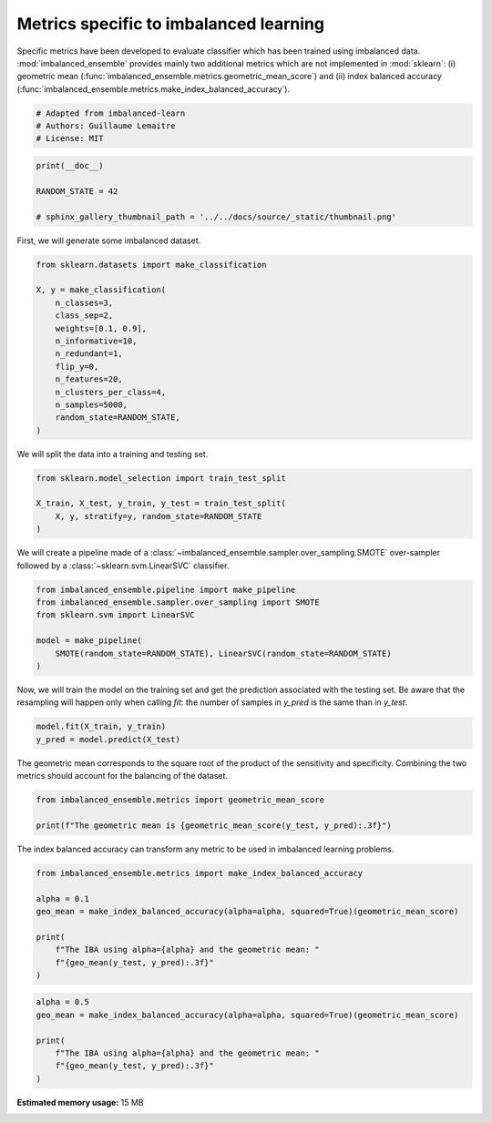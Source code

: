 
.. DO NOT EDIT.
.. THIS FILE WAS AUTOMATICALLY GENERATED BY SPHINX-GALLERY.
.. TO MAKE CHANGES, EDIT THE SOURCE PYTHON FILE:
.. "auto_examples\evaluation\plot_metrics.py"
.. LINE NUMBERS ARE GIVEN BELOW.

.. only:: html

    .. note::
        :class: sphx-glr-download-link-note

        Click :ref:`here <sphx_glr_download_auto_examples_evaluation_plot_metrics.py>`
        to download the full example code

.. rst-class:: sphx-glr-example-title

.. _sphx_glr_auto_examples_evaluation_plot_metrics.py:


=======================================
Metrics specific to imbalanced learning
=======================================

Specific metrics have been developed to evaluate classifier which
has been trained using imbalanced data. :mod:`imbalanced_ensemble` provides mainly
two additional metrics which are not implemented in :mod:`sklearn`: (i)
geometric mean (:func:`imbalanced_ensemble.metrics.geometric_mean_score`) 
and (ii) index balanced accuracy (:func:`imbalanced_ensemble.metrics.make_index_balanced_accuracy`).

.. GENERATED FROM PYTHON SOURCE LINES 12-17

.. code-block:: default


    # Adapted from imbalanced-learn 
    # Authors: Guillaume Lemaitre
    # License: MIT








.. GENERATED FROM PYTHON SOURCE LINES 18-24

.. code-block:: default

    print(__doc__)

    RANDOM_STATE = 42

    # sphinx_gallery_thumbnail_path = '../../docs/source/_static/thumbnail.png'








.. GENERATED FROM PYTHON SOURCE LINES 25-26

First, we will generate some imbalanced dataset.

.. GENERATED FROM PYTHON SOURCE LINES 28-43

.. code-block:: default

    from sklearn.datasets import make_classification

    X, y = make_classification(
        n_classes=3,
        class_sep=2,
        weights=[0.1, 0.9],
        n_informative=10,
        n_redundant=1,
        flip_y=0,
        n_features=20,
        n_clusters_per_class=4,
        n_samples=5000,
        random_state=RANDOM_STATE,
    )








.. GENERATED FROM PYTHON SOURCE LINES 44-45

We will split the data into a training and testing set.

.. GENERATED FROM PYTHON SOURCE LINES 47-53

.. code-block:: default

    from sklearn.model_selection import train_test_split

    X_train, X_test, y_train, y_test = train_test_split(
        X, y, stratify=y, random_state=RANDOM_STATE
    )








.. GENERATED FROM PYTHON SOURCE LINES 54-56

We will create a pipeline made of a :class:`~imbalanced_ensemble.sampler.over_sampling.SMOTE`
over-sampler followed by a :class:`~sklearn.svm.LinearSVC` classifier.

.. GENERATED FROM PYTHON SOURCE LINES 58-66

.. code-block:: default

    from imbalanced_ensemble.pipeline import make_pipeline
    from imbalanced_ensemble.sampler.over_sampling import SMOTE
    from sklearn.svm import LinearSVC

    model = make_pipeline(
        SMOTE(random_state=RANDOM_STATE), LinearSVC(random_state=RANDOM_STATE)
    )








.. GENERATED FROM PYTHON SOURCE LINES 67-71

Now, we will train the model on the training set and get the prediction
associated with the testing set. Be aware that the resampling will happen
only when calling `fit`: the number of samples in `y_pred` is the same than
in `y_test`.

.. GENERATED FROM PYTHON SOURCE LINES 73-76

.. code-block:: default

    model.fit(X_train, y_train)
    y_pred = model.predict(X_test)





.. rst-class:: sphx-glr-script-out

 Out:

 .. code-block:: none

    C:\Softwares\Anaconda3\lib\site-packages\sklearn\svm\_base.py:985: ConvergenceWarning: Liblinear failed to converge, increase the number of iterations.
      warnings.warn("Liblinear failed to converge, increase "




.. GENERATED FROM PYTHON SOURCE LINES 77-80

The geometric mean corresponds to the square root of the product of the
sensitivity and specificity. Combining the two metrics should account for
the balancing of the dataset.

.. GENERATED FROM PYTHON SOURCE LINES 82-86

.. code-block:: default

    from imbalanced_ensemble.metrics import geometric_mean_score

    print(f"The geometric mean is {geometric_mean_score(y_test, y_pred):.3f}")





.. rst-class:: sphx-glr-script-out

 Out:

 .. code-block:: none

    The geometric mean is 0.938




.. GENERATED FROM PYTHON SOURCE LINES 87-89

The index balanced accuracy can transform any metric to be used in
imbalanced learning problems.

.. GENERATED FROM PYTHON SOURCE LINES 91-101

.. code-block:: default

    from imbalanced_ensemble.metrics import make_index_balanced_accuracy

    alpha = 0.1
    geo_mean = make_index_balanced_accuracy(alpha=alpha, squared=True)(geometric_mean_score)

    print(
        f"The IBA using alpha={alpha} and the geometric mean: "
        f"{geo_mean(y_test, y_pred):.3f}"
    )





.. rst-class:: sphx-glr-script-out

 Out:

 .. code-block:: none

    The IBA using alpha=0.1 and the geometric mean: 0.880




.. GENERATED FROM PYTHON SOURCE LINES 102-109

.. code-block:: default

    alpha = 0.5
    geo_mean = make_index_balanced_accuracy(alpha=alpha, squared=True)(geometric_mean_score)

    print(
        f"The IBA using alpha={alpha} and the geometric mean: "
        f"{geo_mean(y_test, y_pred):.3f}"
    )




.. rst-class:: sphx-glr-script-out

 Out:

 .. code-block:: none

    The IBA using alpha=0.5 and the geometric mean: 0.880





.. rst-class:: sphx-glr-timing

   **Total running time of the script:** ( 1 minutes  20.203 seconds)

**Estimated memory usage:**  15 MB


.. _sphx_glr_download_auto_examples_evaluation_plot_metrics.py:


.. only :: html

 .. container:: sphx-glr-footer
    :class: sphx-glr-footer-example



  .. container:: sphx-glr-download sphx-glr-download-python

     :download:`Download Python source code: plot_metrics.py <plot_metrics.py>`



  .. container:: sphx-glr-download sphx-glr-download-jupyter

     :download:`Download Jupyter notebook: plot_metrics.ipynb <plot_metrics.ipynb>`


.. only:: html

 .. rst-class:: sphx-glr-signature

    `Gallery generated by Sphinx-Gallery <https://sphinx-gallery.github.io>`_
